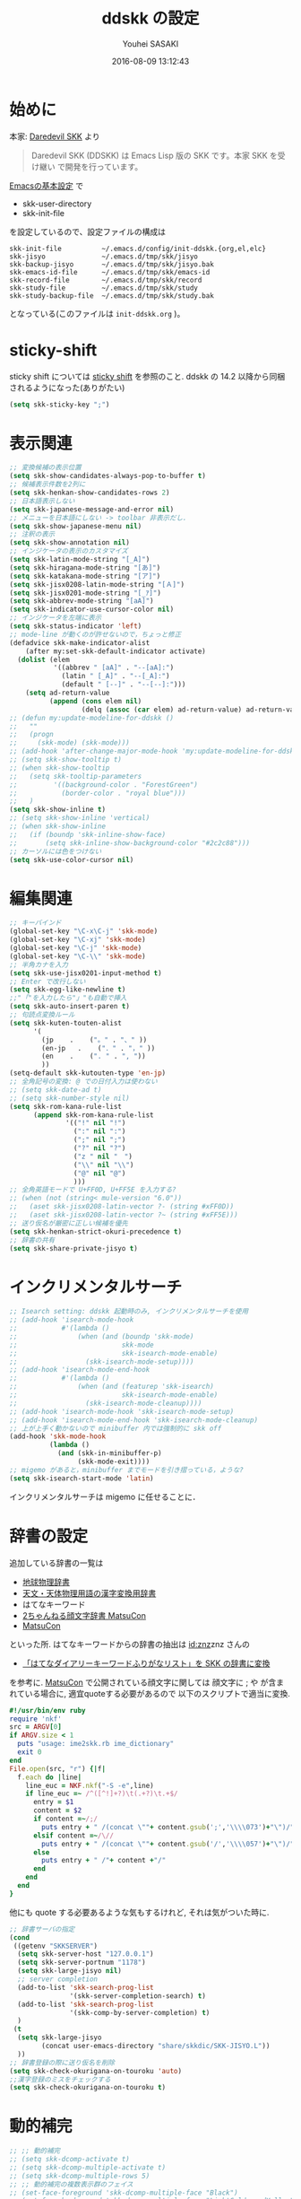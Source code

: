 # -*- mode: org; coding: utf-8-unix; indent-tabs-mode: nil -*-
#+TITLE: ddskk の設定
#+AUTHOR: Youhei SASAKI
#+EMAIL: uwabami@gfd-dennou.org
#+DATE: 2016-08-09 13:12:43
#+LANG: ja
#+LAYOUT: page
#+CATEGORIES: cc-env emacs
#+PERMALINK: cc-env/emacs/config/ddskk_config.html
* 始めに
  本家: [[http://openlab.ring.gr.jp/skk/ddskk-ja.html][Daredevil SKK]] より
  #+BEGIN_QUOTE
  Daredevil SKK (DDSKK) は Emacs Lisp 版の SKK です。本家 SKK を受け継い
  で開発を行っています。
  #+END_QUOTE
  [[file:init.org][Emacsの基本設定]] で
  - skk-user-directory
  - skk-init-file
  を設定しているので、設定ファイルの構成は
  #+BEGIN_EXAMPLE
    skk-init-file          ~/.emacs.d/config/init-ddskk.{org,el,elc}
    skk-jisyo              ~/.emacs.d/tmp/skk/jisyo
    skk-backup-jisyo       ~/.emacs.d/tmp/skk/jisyo.bak
    skk-emacs-id-file      ~/.emacs.d/tmp/skk/emacs-id
    skk-record-file        ~/.emacs.d/tmp/skk/record
    skk-study-file         ~/.emacs.d/tmp/skk/study
    skk-study-backup-file  ~/.emacs.d/tmp/skk/study.bak
  #+END_EXAMPLE
  となっている(このファイルは =init-ddskk.org= )。
* sticky-shift
  sticky shift については   [[http://homepage1.nifty.com/blankspace/emacs/sticky.html][sticky shift]] を参照のこと.
  ddskk の 14.2 以降から同梱されるようになった(ありがたい)
  #+BEGIN_SRC emacs-lisp
    (setq skk-sticky-key ";")
  #+END_SRC
* 表示関連
  #+BEGIN_SRC emacs-lisp
    ;; 変換候補の表示位置
    (setq skk-show-candidates-always-pop-to-buffer t)
    ;; 候補表示件数を2列に
    (setq skk-henkan-show-candidates-rows 2)
    ;; 日本語表示しない
    (setq skk-japanese-message-and-error nil)
    ;; メニューを日本語にしない -> toolbar 非表示だし.
    (setq skk-show-japanese-menu nil)
    ;; 注釈の表示
    (setq skk-show-annotation nil)
    ;; インジケータの表示のカスタマイズ
    (setq skk-latin-mode-string "[_A]")
    (setq skk-hiragana-mode-string "[あ]")
    (setq skk-katakana-mode-string "[ア]")
    (setq skk-jisx0208-latin-mode-string "[Ａ]")
    (setq skk-jisx0201-mode-string "[_ｱ]")
    (setq skk-abbrev-mode-string "[aA]")
    (setq skk-indicator-use-cursor-color nil)
    ;; インジケータを左端に表示
    (setq skk-status-indicator 'left)
    ;; mode-line が動くのが許せないので，ちょっと修正
    (defadvice skk-make-indicator-alist
        (after my:set-skk-default-indicator activate)
      (dolist (elem
               '((abbrev " [aA]" . "--[aA]:")
                 (latin " [_A]" . "--[_A]:")
                 (default " [--]" . "--[--]:")))
        (setq ad-return-value
              (append (cons elem nil)
                      (delq (assoc (car elem) ad-return-value) ad-return-value)))))
    ;; (defun my:update-modeline-for-ddskk ()
    ;;   ""
    ;;   (progn
    ;;     (skk-mode) (skk-mode)))
    ;; (add-hook 'after-change-major-mode-hook 'my:update-modeline-for-ddskk)
    ;; (setq skk-show-tooltip t)
    ;; (when skk-show-tooltip
    ;;   (setq skk-tooltip-parameters
    ;;         '((background-color . "ForestGreen")
    ;;           (border-color . "royal blue")))
    ;;   )
    (setq skk-show-inline t)
    ;; (setq skk-show-inline 'vertical)
    ;; (when skk-show-inline
    ;;   (if (boundp 'skk-inline-show-face)
    ;;       (setq skk-inline-show-background-color "#2c2c88")))
    ;; カーソルには色をつけない
    (setq skk-use-color-cursor nil)
  #+END_SRC
* 編集関連
  #+BEGIN_SRC emacs-lisp
    ;; キーバインド
    (global-set-key "\C-x\C-j" 'skk-mode)
    (global-set-key "\C-xj" 'skk-mode)
    (global-set-key "\C-j" 'skk-mode)
    (global-set-key "\C-\\" 'skk-mode)
    ;; 半角カナを入力
    (setq skk-use-jisx0201-input-method t)
    ;; Enter で改行しない
    (setq skk-egg-like-newline t)
    ;;"「"を入力したら"」"も自動で挿入
    (setq skk-auto-insert-paren t)
    ;; 句読点変換ルール
    (setq skk-kuten-touten-alist
          '(
            (jp    .    ("。" . "、" ))
            (en-jp   .    ("．" . "，" ))
            (en    .    (". " . ", "))
            ))
    (setq-default skk-kutouten-type 'en-jp)
    ;; 全角記号の変換: @ での日付入力は使わない
    ;; (setq skk-date-ad t)
    ;; (setq skk-number-style nil)
    (setq skk-rom-kana-rule-list
          (append skk-rom-kana-rule-list
                  '(("!" nil "!")
                    (":" nil ":")
                    (";" nil ";")
                    ("?" nil "?")
                    ("z " nil "　")
                    ("\\" nil "\\")
                    ("@" nil "@")
                    )))
    ;; 全角英語モードで U+FF0D, U+FF5E を入力する?
    ;; (when (not (string< mule-version "6.0"))
    ;;   (aset skk-jisx0208-latin-vector ?- (string #xFF0D))
    ;;   (aset skk-jisx0208-latin-vector ?~ (string #xFF5E)))
    ;; 送り仮名が厳密に正しい候補を優先
    (setq skk-henkan-strict-okuri-precedence t)
    ;; 辞書の共有
    (setq skk-share-private-jisyo t)
  #+END_SRC
* インクリメンタルサーチ
  #+BEGIN_SRC emacs-lisp
    ;; Isearch setting: ddskk 起動時のみ, インクリメンタルサーチを使用
    ;; (add-hook 'isearch-mode-hook
    ;;           #'(lambda ()
    ;;               (when (and (boundp 'skk-mode)
    ;;                          skk-mode
    ;;                          skk-isearch-mode-enable)
    ;;                 (skk-isearch-mode-setup))))
    ;; (add-hook 'isearch-mode-end-hook
    ;;           #'(lambda ()
    ;;               (when (and (featurep 'skk-isearch)
    ;;                          skk-isearch-mode-enable)
    ;;                 (skk-isearch-mode-cleanup))))
    ;; (add-hook 'isearch-mode-hook 'skk-isearch-mode-setup)
    ;; (add-hook 'isearch-mode-end-hook 'skk-isearch-mode-cleanup)
    ;; 上が上手く動かないので minibuffer 内では強制的に skk off
    (add-hook 'skk-mode-hook
              (lambda ()
                (and (skk-in-minibuffer-p)
                     (skk-mode-exit))))
    ;; migemo があると，minibuffer までモードを引き摺っている，ような?
    (setq skk-isearch-start-mode 'latin)
  #+END_SRC
  インクリメンタルサーチは migemo に任せることに．
* 辞書の設定
  追加している辞書の一覧は
  - [[http://www.chibutsu.org/jisho/][地球物理辞書]]
  - [[http://www.geocities.jp/living_with_plasma/tanudic.html][天文・天体物理用語の漢字変換用辞書]]
  - はてなキーワード
  - [[http://matsucon.net/material/dic/][2ちゃんねる顔文字辞書 MatsuCon]]
  - [[http://matsucon.net/][MatsuCon]]
  といった所.
  はてなキーワードからの辞書の抽出は [[http://d.hatena.ne.jp/znz][id:znz]]znz さんの
   - [[http://rubyist.g.hatena.ne.jp/znz/20060924/p1][「はてなダイアリーキーワードふりがなリスト」を SKK の辞書に変換]]
  を参考に.
  [[http://matsucon.net/][MatsuCon]] で公開されている顔文字に関しては
  顔文字に ; や が含まれている場合に, 適宜quoteする必要があるので
  以下のスクリプトで適当に変換.
  #+BEGIN_SRC ruby
    #!/usr/bin/env ruby
    require 'nkf'
    src = ARGV[0]
    if ARGV.size < 1
      puts "usage: ime2skk.rb ime_dictionary"
      exit 0
    end
    File.open(src, "r") {|f|
      f.each do |line|
        line_euc = NKF.nkf("-S -e",line)
        if line_euc =~ /^([^!]+?)\t(.+?)\t.+$/
          entry = $1
          content = $2
          if content =~/;/
            puts entry + " /(concat \""+ content.gsub(';','\\\\073')+"\")/"
          elsif content =~/\//
            puts entry + " /(concat \""+ content.gsub('/','\\\\057')+"\")/"
          else
            puts entry + " /"+ content +"/"
          end
        end
      end
    }
  #+END_SRC
  他にも quote する必要あるような気もするけれど, それは気がついた時に.
  #+BEGIN_SRC emacs-lisp
    ;; 辞書サーバの指定
    (cond
     ((getenv "SKKSERVER")
      (setq skk-server-host "127.0.0.1")
      (setq skk-server-portnum "1178")
      (setq skk-large-jisyo nil)
      ;; server completion
      (add-to-list 'skk-search-prog-list
                   '(skk-server-completion-search) t)
      (add-to-list 'skk-search-prog-list
                   '(skk-comp-by-server-completion) t)
      )
     (t
      (setq skk-large-jisyo
            (concat user-emacs-directory "share/skkdic/SKK-JISYO.L"))
      ))
    ;; 辞書登録の際に送り仮名を削除
    (setq skk-check-okurigana-on-touroku 'auto)
    ;;漢字登録のミスをチェックする
    (setq skk-check-okurigana-on-touroku t)
  #+END_SRC
* 動的補完
  #+BEGIN_SRC emacs-lisp
    ;; ;; 動的補完
    ;; (setq skk-dcomp-activate t)
    ;; (setq skk-dcomp-multiple-activate t)
    ;; (setq skk-dcomp-multiple-rows 5)
    ;; ;; 動的補完の複数表示群のフェイス
    ;; (set-face-foreground 'skk-dcomp-multiple-face "Black")
    ;; (set-face-background 'skk-dcomp-multiple-face "LightGoldenrodYellow")
    ;; (set-face-bold-p 'skk-dcomp-multiple-face nil)
    ;; ;; 動的補完の複数表示郡の補完部分のフェイス
    ;; (set-face-foreground 'skk-dcomp-multiple-trailing-face "dim gray")
    ;; (set-face-bold-p 'skk-dcomp-multiple-trailing-face nil)
    ;; ;; 動的補完の複数表示郡の選択対象のフェイス
    ;; (set-face-foreground 'skk-dcomp-multiple-selected-face "White")
    ;; (set-face-background 'skk-dcomp-multiple-selected-face "LightGoldenrod4")
    ;; (set-face-bold-p 'skk-dcomp-multiple-selected-face nil)
  #+END_SRC
* 部首変換, 総画数変換
  #+BEGIN_SRC emacs-lisp
    ;; (eval-and-compile (require 'skk-tankan nil 'noerror))
    (add-to-list 'skk-search-prog-list
                 '(skk-tankan-search 'skk-search-jisyo-file
                                     skk-large-jisyo 10000))
  #+END_SRC
